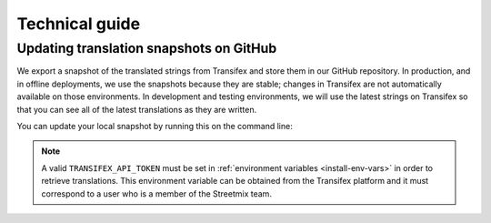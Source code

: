 Technical guide
===============


Updating translation snapshots on GitHub
----------------------------------------

We export a snapshot of the translated strings from Transifex and store them in our GitHub repository. In production, and in offline deployments, we use the snapshots because they are stable; changes in Transifex are not automatically available on those environments. In development and testing environments, we will use the latest strings on Transifex so that you can see all of the latest translations as they are written.

You can update your local snapshot by running this on the command line:

.. prompt:: bash $

   node ./bin/download_translations.js

.. note::

   A valid ``TRANSIFEX_API_TOKEN`` must be set in :ref:`environment variables <install-env-vars>` in order to retrieve translations. This environment variable can be obtained from the Transifex platform and it must correspond to a user who is a member of the Streetmix team.
